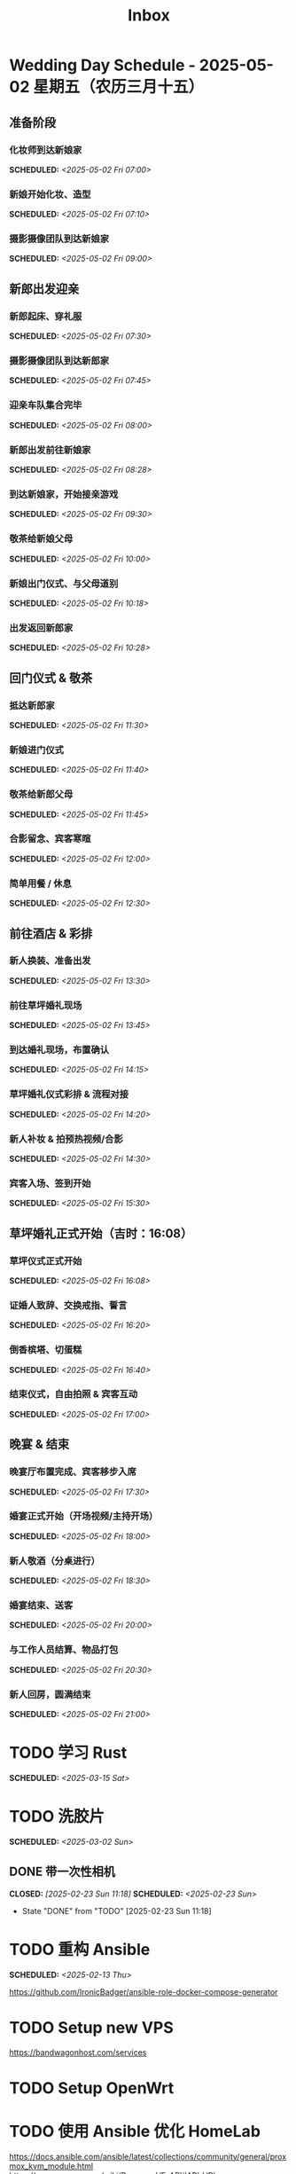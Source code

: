 #+title: Inbox
#+OPTIONS: toc:nil author:nil date:nil prop:t p:t
* Wedding Day Schedule - 2025-05-02 星期五（农历三月十五）
  :PROPERTIES:
  :DATE: 2025-05-02
  :END:

** 准备阶段
*** 化妆师到达新娘家
SCHEDULED: <2025-05-02 Fri 07:00>
*** 新娘开始化妆、造型
SCHEDULED: <2025-05-02 Fri 07:10>
*** 摄影摄像团队到达新娘家
SCHEDULED: <2025-05-02 Fri 09:00>

** 新郎出发迎亲
*** 新郎起床、穿礼服
SCHEDULED: <2025-05-02 Fri 07:30>
*** 摄影摄像团队到达新郎家
SCHEDULED: <2025-05-02 Fri 07:45>
*** 迎亲车队集合完毕
SCHEDULED: <2025-05-02 Fri 08:00>
*** 新郎出发前往新娘家
SCHEDULED: <2025-05-02 Fri 08:28>
*** 到达新娘家，开始接亲游戏
SCHEDULED: <2025-05-02 Fri 09:30>
*** 敬茶给新娘父母
SCHEDULED: <2025-05-02 Fri 10:00>
*** 新娘出门仪式、与父母道别
SCHEDULED: <2025-05-02 Fri 10:18>
*** 出发返回新郎家
SCHEDULED: <2025-05-02 Fri 10:28>

** 回门仪式 & 敬茶
*** 抵达新郎家
SCHEDULED: <2025-05-02 Fri 11:30>
*** 新娘进门仪式
SCHEDULED: <2025-05-02 Fri 11:40>
*** 敬茶给新郎父母
SCHEDULED: <2025-05-02 Fri 11:45>
*** 合影留念、宾客寒暄
SCHEDULED: <2025-05-02 Fri 12:00>
*** 简单用餐 / 休息
SCHEDULED: <2025-05-02 Fri 12:30>

** 前往酒店 & 彩排
*** 新人换装、准备出发
SCHEDULED: <2025-05-02 Fri 13:30>
*** 前往草坪婚礼现场
SCHEDULED: <2025-05-02 Fri 13:45>
*** 到达婚礼现场，布置确认
SCHEDULED: <2025-05-02 Fri 14:15>
*** 草坪婚礼仪式彩排 & 流程对接
SCHEDULED: <2025-05-02 Fri 14:20>
*** 新人补妆 & 拍预热视频/合影
SCHEDULED: <2025-05-02 Fri 14:30>
*** 宾客入场、签到开始
SCHEDULED: <2025-05-02 Fri 15:30>

** 草坪婚礼正式开始（吉时：16:08）
*** 草坪仪式正式开始
SCHEDULED: <2025-05-02 Fri 16:08>
*** 证婚人致辞、交换戒指、誓言
SCHEDULED: <2025-05-02 Fri 16:20>
*** 倒香槟塔、切蛋糕
SCHEDULED: <2025-05-02 Fri 16:40>
*** 结束仪式，自由拍照 & 宾客互动
SCHEDULED: <2025-05-02 Fri 17:00>

** 晚宴 & 结束
*** 晚宴厅布置完成、宾客移步入席
SCHEDULED: <2025-05-02 Fri 17:30>
*** 婚宴正式开始（开场视频/主持开场）
SCHEDULED: <2025-05-02 Fri 18:00>
*** 新人敬酒（分桌进行）
SCHEDULED: <2025-05-02 Fri 18:30>
*** 婚宴结束、送客
SCHEDULED: <2025-05-02 Fri 20:00>
*** 与工作人员结算、物品打包
SCHEDULED: <2025-05-02 Fri 20:30>
*** 新人回房，圆满结束
SCHEDULED: <2025-05-02 Fri 21:00>

* TODO 学习 Rust
SCHEDULED: <2025-03-15 Sat>
* TODO 洗胶片
SCHEDULED: <2025-03-02 Sun>
** DONE 带一次性相机
CLOSED: [2025-02-23 Sun 11:18] SCHEDULED: <2025-02-23 Sun>
- State "DONE"       from "TODO"       [2025-02-23 Sun 11:18]

* TODO 重构 Ansible
SCHEDULED: <2025-02-13 Thu>
:PROPERTIES:
:TRIGGER:  next-sibling scheduled!("++0d")
:END:
https://github.com/IronicBadger/ansible-role-docker-compose-generator
* TODO Setup new VPS
:PROPERTIES:
:TRIGGER: next-sibling scheduled!("++0d")
:END:
:LOGBOOK:
CLOCK: [2024-12-26 Thu 17:45]--[2024-12-26 Thu 19:45] =>  2:00
:END:
https://bandwagonhost.com/services
* TODO Setup OpenWrt
:PROPERTIES:
:TRIGGER: next-sibling scheduled!("++0d")
:END:
* TODO 使用 Ansible 优化 HomeLab
:PROPERTIES:
:TRIGGER:  next-sibling scheduled!("++0d")
:END:
https://docs.ansible.com/ansible/latest/collections/community/general/proxmox_kvm_module.html
https://pve.proxmox.com/wiki/Proxmox_VE_API#API_URL
https://openwrt.org/docs/guide-user/additional-software/opkg
* TODO Conventions
- https://keepachangelog.com/
- https://semver.org/
- https://www.conventionalcommits.org/
* TODO 皮肤科复诊
* TODO IPTV
SCHEDULED: <2025-05-03 Sat>
- Note taken on [2024-04-05 Fri 06:52] \\
  https://github.com/lizongying/my-tv
* TODO 基于 TrueNAS 搭建 nextCloud 私有云
:PROPERTIES:
:TRIGGER:  next-sibling scheduled!("++0d")
:END:
* TODO 整理 Download 文件夹
:PROPERTIES:
:BLOCKER:  previous-sibling
:END:
* TODO Bitcoin Whitepaper
* TODO 刷算法题
SCHEDULED: <2025-05-03 Sat>
https://github.com/yangshun/tech-interview-handbook
* TODO 学习日语
* TODO 国际驾照
* TODO 博客
SCHEDULED: <2025-02-17 Mon>
** TODO GPG 相关密钥导出为 QR
*** Android
#+begin_src sh
  gpg --import --pinentry-mode=loopback ~/storage/downloads/secret-keys.pgp
#+end_src
** IDEA 打印邮箱中的发票
可以使用 mu4e 进行筛选（正则）
然后定义 ~mu4e-attachment-dir~ 到对应的文件夹
然后 ~C-u mu4e-view-save-attachments~ 保存附件
** IDEA Chezmoi manage macOS Preferences
#+begin_src sh
  set -e
  TMPFILE=$(mktemp)
  trap "cat $TMPFILE; rm $TMPFILE" EXIT

  function pl() {
      CURRENT=$(plutil -extract $1 raw $TMPFILE 2>/dev/null || :)
      if [ "$CURRENT" != "$3" ]; then
          plutil -replace $* "$TMPFILE"
      fi
  }

  cat <&0 >$TMPFILE

  if [ ! -s $TMPFILE ]; then
      plutil -create binary1 $TMPFILE
  fi
#+end_src
* TODO 婚礼筹备 [2/11]
DEADLINE: <2025-05-01 Thu>
** TODO 婚纱照 [0/1]
SCHEDULED: <2025-02-23 Sun>
*** STRT 邮寄海报
DEADLINE: <2025-04-20 Sun>
北遇映画 盈盈
** TODO 流程
SCHEDULED: <2025-03-20 Thu>
:PROPERTIES:
:PT_All:   妆造 摄影 摄像 主持 场布 新娘 新郎
:END:
*** 女方化妆
DEADLINE: <2025-05-02 Fri 10:00> SCHEDULED: <2025-05-02 Fri 07:00>
:PROPERTIES:
:PT:       妆造 新娘
:END:
*** 男方化妆
DEADLINE: <2025-05-02 Fri 08:00> SCHEDULED: <2025-05-02 Fri 07:00>
:PROPERTIES:
:PT:       妆造 新郎
:END:
** DONE 人员安排
SCHEDULED: <2025-04-01 Tue>
*** DONE 伴郎西服确认
SCHEDULED: <2025-04-13 Sun>
*** TODO 游戏人员安排
** TODO 礼品
*** TODO 上台演出礼品
SCHEDULED: <2025-04-09 Wed>
*** DONE 伴手礼
SCHEDULED: <2025-04-10 Thu>
柴米油盐酱醋茶
*** TODO 套圈礼品
SCHEDULED: <2025-04-09 Wed>
** TODO 物品
SCHEDULED: <2025-04-19 Sat>
*** TODO 胸花（5个）
*** TODO 手捧花
*** TODO 腕花
** DONE 场地布置
SCHEDULED: <2025-04-15 Tue 15:00>
** TODO 服装
*** TODO 拿绣合（放一套到朱老师家）
SCHEDULED: <2025-05-01 Thu>
*** TODO 男士服装 [5/6]
**** DONE 西装
**** DONE 领带
**** DONE 皮鞋
SCHEDULED: <2025-04-13 Sun>
**** TODO 拿西服
SCHEDULED: <2025-05-01 Thu>
**** DONE 衬衫
**** DONE 大衣
*** TODO 女士服装 [1/2]
**** TODO Jimmy Choo
SCHEDULED: <2025-04-13 Sun>
**** TODO 拿婚纱
SCHEDULED: <2025-05-01 Thu>
** TODO 新郎新娘发言稿誓词
SCHEDULED: <2025-04-17 Thu>
** TODO 家长发言词
*** 发言稿
尊敬的各位来宾、亲朋好友，大家下午好！

今天是我儿子褚旭和儿媳朱宁婕喜结连理的大喜之日，作为母亲，此刻我心中满是感动与喜悦，激动之情难以言表！

首先，请允许我代表我们全家，向在座的每一位亲朋好友深深鞠躬致谢！感谢大家在百忙之中抽出宝贵的时间，来到这里共同见证这一幸福而神圣的时刻。你们的到来，让这个特别的日子更加喜庆、更加美好、更加圆满，也为这场婚礼增添了无尽的温馨与光彩。

在这里，我要特别感谢我的亲家——你们养育了这样一位优秀的女儿。宁宁聪慧善良、温柔可人，落落大方又体贴周到。还记得第一次见面，她的从容与真诚就深深打动了我。今天，我们不仅迎来了一个好儿媳，更是多了一个贴心如小棉袄般的女儿。亲家，请放心，从今往后，我们一定会像对待自己的孩子一样关心她、疼爱她、呵护她，绝不辜负你们的信任与托付。

儿子，我也想对你说几句：娶妻娶的不只是爱情，更是一份责任和担当。宁婕的到来，是你人生的新篇章。她是你的伴侣，更是你携手一生的知己。你要用心守护她，爱她、尊重她，不让她受一点委屈。希望你们彼此扶持、相互理解、包容体贴。记得三餐四季是最平凡的幸福，而平凡中的细水长流，才最动人心弦。愿你们将日子过成诗，把岁月酿成蜜。同心携手，共赴人生每一段旅程；风雨同舟，白首不离！

从今天起，我们就是一家人了！

最后，再次感谢所有亲朋好友的到来与祝福，感谢证婚人的鼎力支持，感谢伴郎伴娘以及现场每一位工作人员的辛勤付出——你们辛苦了！千言万语汇成一句：感恩有你们！

如有招待不周之处，还请大家多多包涵、海涵！

愿在座的每一位嘉宾都幸福安康，万事如意！

谢谢大家！

*** 发言稿（活泼版）
亲爱的各位来宾、亲朋好友，大家下午好！

今天是我儿子褚旭和儿媳朱宁婕的大喜日子，作为妈妈，我的心情真的特别特别激动，也特别特别开心！能够和大家一起在这片绿意盎然、鲜花盛开的草坪上，见证他们携手走进婚姻殿堂，我感到无比幸福，也无比感恩。

首先，我要代表我们全家，向在座的每一位亲朋好友深深地鞠一躬！谢谢大家在百忙之中抽空前来，你们的到来，让这个喜庆的日子更加有温度、有意义，也让孩子们的婚礼现场充满了欢声笑语和爱的祝福！

今天，我还要特别感谢我的亲家，谢谢你们养育出这样一位优秀又可爱的女儿。宁宁聪明、懂事、大方、温柔，一见面我就特别喜欢她。她不仅是我儿媳，更是我们家的“小棉袄”，一个贴心又暖心的宝贝女儿。亲家，请放心，我们一定会像亲闺女一样疼她、爱她、宠她，绝不让她受委屈！

接下来我想对我家褚旭说两句：孩子，结婚不仅是甜蜜的开始，更是一份责任和承诺。娶了媳妇，就要学会担当，要把宁宁当作你这辈子最重要的伙伴，用心呵护，用爱守护，不管风雨晴天，都一起走下去。你们要多沟通、多理解、多包容，生活才会越来越甜。记住啦，柴米油盐里也藏着浪漫，平平淡淡中也能开出花！

希望你们能把日子过得像诗一样美，把感情酿得像蜜一样甜。牵起彼此的手，一直走到白头！

从今天开始，我们就是一家人啦！一家人就要一起热热闹闹、快快乐乐地过日子！

最后，再次感谢所有亲朋好友的到来和祝福，感谢证婚人、伴郎伴娘，还有每一位辛苦的工作人员，是你们让这场婚礼如此美好、圆满。真的发自内心地说一句：谢谢你们！有你们，真好！

如果招待不周，还请大家多多包涵哈～

祝大家身体健康、笑口常开、事事顺心！我们一起举杯，喝个痛快！

谢谢大家！
** TODO 四大金刚
*** TODO 摄影
SCHEDULED: <2025-04-11 Fri 20:00>
CaiRuiKa
*** TODO 主持
SCHEDULED: <2025-04-15 Tue>
HOST 是否需要胸花
*** DONE 摄像
SCHEDULED: <2025-03-23 Sun>
未竟
*** DONE 跟妆
大雪
** TODO 家庭布置
SCHEDULED: <2025-04-27 Sun>
